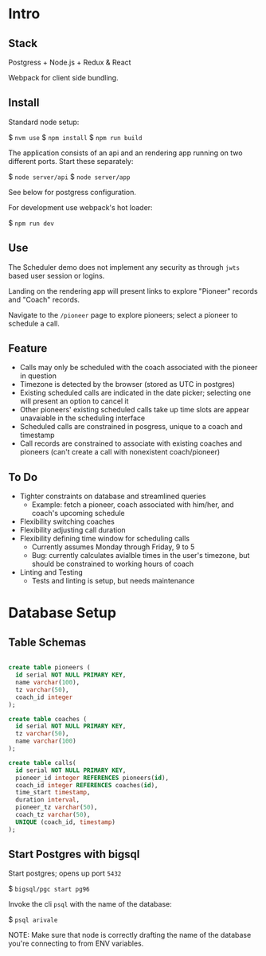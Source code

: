 * Intro
** Stack

Postgress + Node.js + Redux & React

Webpack for client side bundling.

** Install

Standard node setup:

$ =nvm use=
$ =npm install=
$ =npm run build=

The application consists of an api and an rendering app running on two different ports.  Start these separately:

$ =node server/api=
$ =node server/app=

See below for postgress configuration.

For development use webpack's hot loader:

$ =npm run dev= 

** Use

The Scheduler demo does not implement any security as through =jwts= based user session or logins.

Landing on the rendering app will present links to explore "Pioneer" records and "Coach" records.

Navigate to the =/pioneer= page to explore pioneers; select a pioneer to schedule a call.

** Feature
- Calls may only be scheduled with the coach associated with the pioneer in question
- Timezone is detected by the browser (stored as UTC in postgres)
- Existing scheduled calls are indicated in the date picker; selecting one will present an option to cancel it
- Other pioneers' existing scheduled calls take up time slots are appear unavaiable in the scheduling interface
- Scheduled calls are constrained in posgress, unique to a coach and timestamp
- Call records are constrained to associate with existing coaches and pioneers (can't create a call with nonexistent coach/pioneer)

** To Do
- Tighter constraints on database and streamlined queries
  - Example: fetch a pioneer, coach associated with him/her, and coach's upcoming schedule
- Flexibility switching coaches
- Flexibility adjusting call duration
- Flexibility defining time window for scheduling calls
  - Currently assumes Monday through Friday, 9 to 5
  - Bug: currently calculates avialble times in the user's timezone, but should be constrained to working hours of coach
- Linting and Testing
  - Tests and linting is setup, but needs maintenance

* Database Setup

** Table Schemas

#+begin_src sql

create table pioneers (
  id serial NOT NULL PRIMARY KEY,
  name varchar(100),
  tz varchar(50),
  coach_id integer
);

create table coaches (
  id serial NOT NULL PRIMARY KEY,
  tz varchar(50),
  name varchar(100)
);

create table calls(
  id serial NOT NULL PRIMARY KEY,
  pioneer_id integer REFERENCES pioneers(id),
  coach_id integer REFERENCES coaches(id),
  time_start timestamp,
  duration interval,
  pioneer_tz varchar(50),
  coach_tz varchar(50),
  UNIQUE (coach_id, timestamp)
);

#+end_src
** Start Postgres with bigsql

Start postgres; opens up port =5432=

$ =bigsql/pgc start pg96=

Invoke the cli =psql= with the name of the database:

$ =psql arivale= 

NOTE: Make sure that node is correctly drafting the name of the database you're connecting to from ENV variables.

